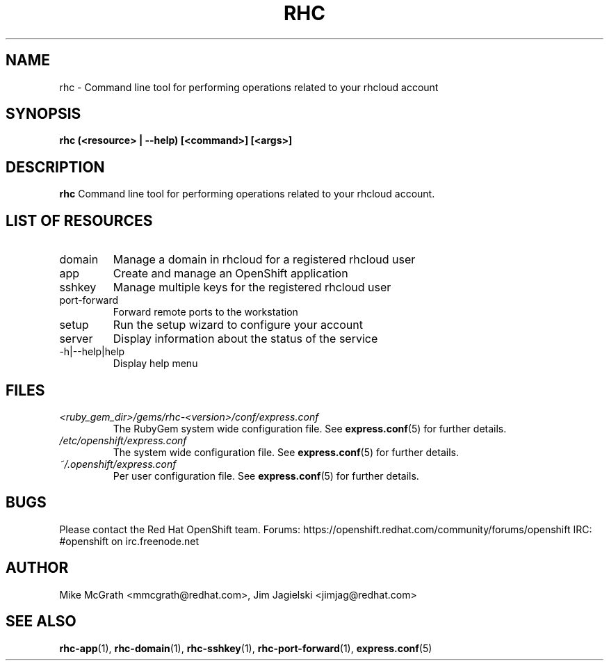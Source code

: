 .\" Process this file with
.\" groff -man -Tascii rhc.1
.\"
.TH RHC 1 "JANUARY 2012" Linux "User Manuals"
.SH NAME
rhc \- Command line tool for performing operations related to your rhcloud account
.SH SYNOPSIS
.B rhc (<resource> | --help) [<command>] [<args>]

.SH DESCRIPTION
.B rhc
Command line tool for performing operations related to your rhcloud account.

.SH LIST OF RESOURCES
.IP domain
Manage a domain in rhcloud for a registered rhcloud user
.IP app
Create and manage an OpenShift application
.IP sshkey
Manage multiple keys for the registered rhcloud user
.IP port-forward
Forward remote ports to the workstation
.IP setup
Run the setup wizard to configure your account
.IP server
Display information about the status of the service
.IP \-h|\-\-help|help
Display help menu

.SH FILES
.I <ruby_gem_dir>/gems/rhc-<version>/conf/express.conf
.RS
The RubyGem system wide configuration file. See
.BR express.conf (5)
for further details.
.RE
.I /etc/openshift/express.conf
.RS
The system wide configuration file. See
.BR express.conf (5)
for further details.
.RE
.I ~/.openshift/express.conf
.RS
Per user configuration file. See
.BR express.conf (5)
for further details.
.RE

.SH BUGS
Please contact the Red Hat OpenShift team.
Forums: https://openshift.redhat.com/community/forums/openshift
IRC: #openshift on irc.freenode.net

.SH AUTHOR
Mike McGrath <mmcgrath@redhat.com>, Jim Jagielski <jimjag@redhat.com>

.SH "SEE ALSO"
.BR rhc-app (1),
.BR rhc-domain (1),
.BR rhc-sshkey (1),
.BR rhc-port-forward (1),
.BR express.conf (5)

